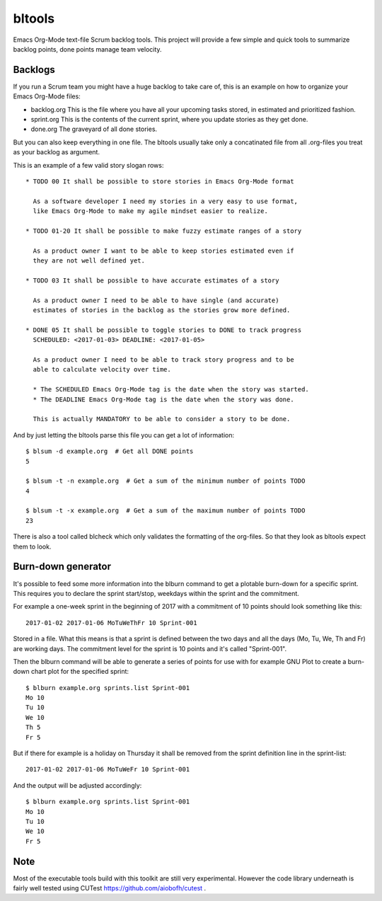 bltools
=======

Emacs Org-Mode text-file Scrum backlog tools. This project will provide a few
simple and quick tools to summarize backlog points, done points manage team
velocity.

Backlogs
--------

If you run a Scrum team you might have a huge backlog to take care of, this
is an example on how to organize your Emacs Org-Mode files:

* backlog.org
  This is the file where you have all your upcoming tasks stored, in estimated
  and prioritized fashion.
* sprint.org
  This is the contents of the current sprint, where you update stories as they
  get done.
* done.org
  The graveyard of all done stories.

But you can also keep everything in one file. The bltools usually take only
a concatinated file from all .org-files you treat as your backlog as argument.

This is an example of a few valid story slogan rows::

  * TODO 00 It shall be possible to store stories in Emacs Org-Mode format

    As a software developer I need my stories in a very easy to use format,
    like Emacs Org-Mode to make my agile mindset easier to realize.

  * TODO 01-20 It shall be possible to make fuzzy estimate ranges of a story

    As a product owner I want to be able to keep stories estimated even if
    they are not well defined yet.

  * TODO 03 It shall be possible to have accurate estimates of a story

    As a product owner I need to be able to have single (and accurate)
    estimates of stories in the backlog as the stories grow more defined.

  * DONE 05 It shall be possible to toggle stories to DONE to track progress
    SCHEDULED: <2017-01-03> DEADLINE: <2017-01-05>

    As a product owner I need to be able to track story progress and to be
    able to calculate velocity over time.

    * The SCHEDULED Emacs Org-Mode tag is the date when the story was started.
    * The DEADLINE Emacs Org-Mode tag is the date when the story was done.

    This is actually MANDATORY to be able to consider a story to be done.

And by just letting the bltools parse this file you can get a lot of
information::

  $ blsum -d example.org  # Get all DONE points
  5

  $ blsum -t -n example.org  # Get a sum of the minimum number of points TODO
  4

  $ blsum -t -x example.org  # Get a sum of the maximum number of points TODO
  23

There is also a tool called blcheck which only validates the formatting of
the org-files. So that they look as bltools expect them to look.

Burn-down generator
-------------------

It's possible to feed some more information into the blburn command to get a
plotable burn-down for a specific sprint. This requires you to declare the
sprint start/stop, weekdays within the sprint and the commitment.

For example a one-week sprint in the beginning of 2017 with a commitment of
10 points should look something like this::

  2017-01-02 2017-01-06 MoTuWeThFr 10 Sprint-001

Stored in a file. What this means is that a sprint is defined between the two
days and all the days (Mo, Tu, We, Th and Fr) are working days. The commitment
level for the sprint is 10 points and it's called "Sprint-001".

Then the blburn command will be able to generate a series of points for use
with for example GNU Plot to create a burn-down chart plot for the specified
sprint::

  $ blburn example.org sprints.list Sprint-001
  Mo 10
  Tu 10
  We 10
  Th 5
  Fr 5

But if there for example is a holiday on Thursday it shall be removed from
the sprint definition line in the sprint-list::

  2017-01-02 2017-01-06 MoTuWeFr 10 Sprint-001

And the output will be adjusted accordingly::

  $ blburn example.org sprints.list Sprint-001
  Mo 10
  Tu 10
  We 10
  Fr 5

Note
----

Most of the executable tools build with this toolkit are still very
experimental. However the code library underneath is fairly well tested
using CUTest https://github.com/aiobofh/cutest .
